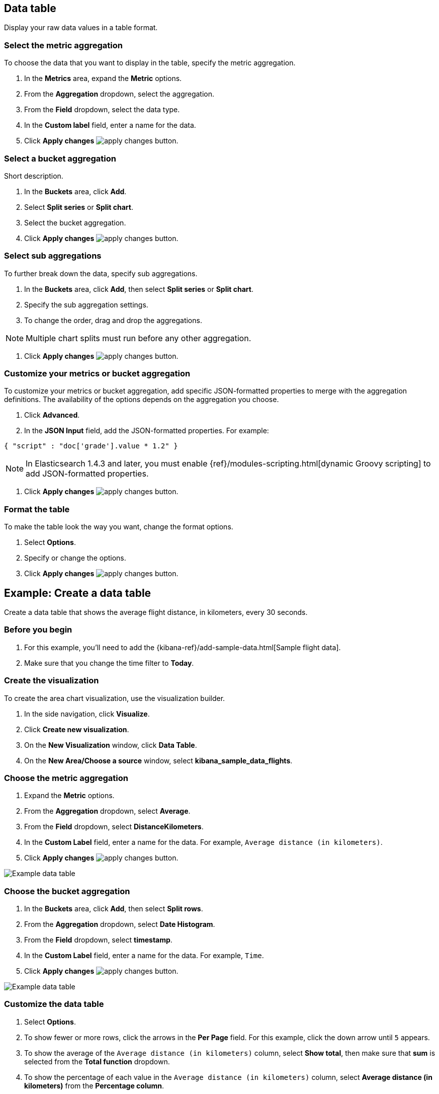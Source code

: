 [[data-table]]
== Data table
Display your raw data values in a table format. 

[float]
[[data-table-choose-metric-aggregation]]
=== Select the metric aggregation

To choose the data that you want to display in the table, specify the metric aggregation. 

. In the *Metrics* area, expand the *Metric* options.

. From the *Aggregation* dropdown, select the aggregation.

. From the *Field* dropdown, select the data type.

. In the *Custom label* field, enter a name for the data.

. Click *Apply changes* image:images/apply-changes-button.png[].

[float]
[[data-table-bucket-aggregation]]
=== Select a bucket aggregation

Short description.

. In the *Buckets* area, click *Add*.

. Select *Split series* or *Split chart*.

. Select the bucket aggregation.

. Click *Apply changes* image:images/apply-changes-button.png[].

[float]
[[data-table-choose-sub-aggregation]]
=== Select sub aggregations

To further break down the data, specify sub aggregations.

. In the *Buckets* area, click *Add*, then select *Split series* or *Split chart*.

. Specify the sub aggregation settings.

. To change the order, drag and drop the aggregations.

NOTE: Multiple chart splits must run before any other aggregation.

. Click *Apply changes* image:images/apply-changes-button.png[].

[float]
[[data-table-choose-customize-aggregation]]
=== Customize your metrics or bucket aggregation

To customize your metrics or bucket aggregation, add specific JSON-formatted properties to merge with the aggregation definitions. The availability of the options depends on the aggregation you choose.

. Click *Advanced*.

. In the *JSON Input* field, add the JSON-formatted properties. For example:

[source,shell]
{ "script" : "doc['grade'].value * 1.2" }

NOTE: In Elasticsearch 1.4.3 and later, you must enable {ref}/modules-scripting.html[dynamic Groovy scripting] to add JSON-formatted properties.

. Click *Apply changes* image:images/apply-changes-button.png[].

[float]
[[customize-format-data-table]]
=== Format the table

To make the table look the way you want, change the format options.

. Select *Options*.

. Specify or change the options.

. Click *Apply changes* image:images/apply-changes-button.png[].

[float]
[[data-table-example]]
== Example: Create a data table

Create a data table that shows the average flight distance, in kilometers, every 30 seconds.

[float]
[[data-table-before-you-begin]]
=== Before you begin

. For this example, you'll need to add the {kibana-ref}/add-sample-data.html[Sample flight data].

. Make sure that you change the time filter to *Today*.

[float]
[[data-table-create-visualization]]
=== Create the visualization

To create the area chart visualization, use the visualization builder.

. In the side navigation, click *Visualize*.

. Click *Create new visualization*.

. On the *New Visualization* window, click *Data Table*.

. On the *New Area/Choose a source* window, select *kibana_sample_data_flights*.

[float]
[[data-table-metric-aggregation]]
=== Choose the metric aggregation

. Expand the *Metric* options.

. From the *Aggregation* dropdown, select *Average*.

. From the *Field* dropdown, select *DistanceKilometers*.

. In the *Custom Label* field, enter a name for the data. For example, `Average distance (in kilometers)`.

. Click *Apply changes* image:images/apply-changes-button.png[].

image:images/visualize-data-table01.png[Example data table]

[float]
[[example-data-table-bucket-aggregation]]
=== Choose the bucket aggregation

. In the *Buckets* area, click *Add*, then select *Split rows*.

. From the *Aggregation* dropdown, select *Date Histogram*.

. From the *Field* dropdown, select *timestamp*.

. In the *Custom Label* field, enter a name for the data. For example, `Time`.

. Click *Apply changes* image:images/apply-changes-button.png[].

image:images/visualize-data-table02.png[Example data table]

[float]
[[data-table-format]]
=== Customize the data table

. Select *Options*.

. To show fewer or more rows, click the arrows in the *Per Page* field. For this example, click the down arrow until `5` appears.

. To show the average of the `Average distance (in kilometers)` column, select *Show total*, then make sure that *sum* is selected from the *Total function* dropdown.

. To show the percentage of each value in the `Average distance (in kilometers)` column, select *Average distance (in kilometers)* from the *Percentage column*.

. Click *Apply changes* image:images/apply-changes-button.png[].

image:images/visualize-data-table03.png[Example data table]